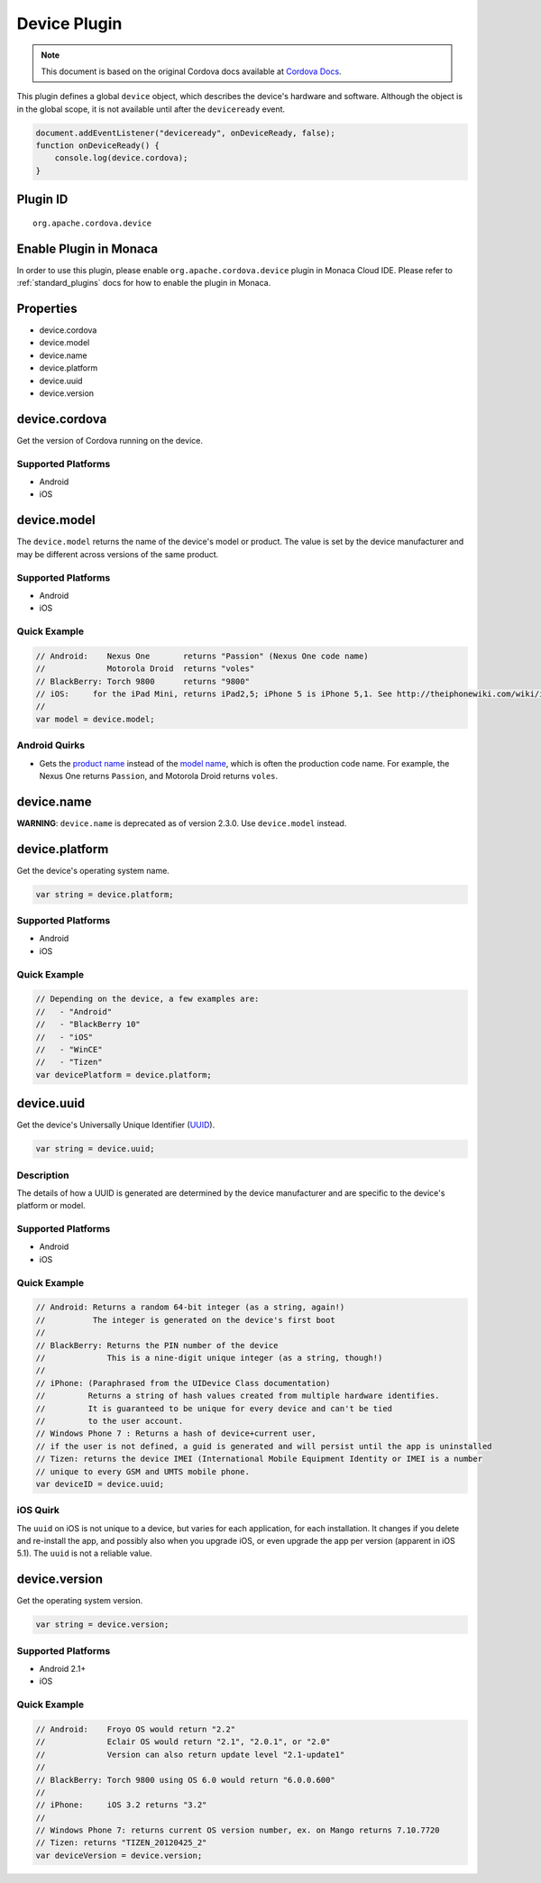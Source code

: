 Device Plugin 
==========================================

.. rst-class:: right-menu


.. raw:: html

  <div>
    <div  style="float: left;" align="left"><b>Plugin Version: </b><a href="https://github.com/apache/cordova-plugin-device/blob/master/RELEASENOTES.md#0210-jun-05-2014">0.2.10</a></div>   
    <div align="right" style="float: right;"><b>Last Edited:</b> 25th Dec 2014</div>
    <br/>
  </div>

.. note:: 
    
    This document is based on the original Cordova docs available at `Cordova Docs <https://github.com/apache/cordova-plugin-device/blob/master/README.md>`_.

This plugin defines a global ``device`` object, which describes the
device's hardware and software. Although the object is in the global
scope, it is not available until after the ``deviceready`` event.

.. code-block:: javascript

    document.addEventListener("deviceready", onDeviceReady, false);
    function onDeviceReady() {
        console.log(device.cordova);
    }

Plugin ID
-----------------------

::
  
  org.apache.cordova.device

Enable Plugin in Monaca
-----------------------

In order to use this plugin, please enable ``org.apache.cordova.device`` plugin in Monaca Cloud IDE. Please refer to :ref:`standard_plugins` docs for how to enable the plugin in Monaca. 

Properties
----------

-  device.cordova
-  device.model
-  device.name
-  device.platform
-  device.uuid
-  device.version

device.cordova
--------------

Get the version of Cordova running on the device.

Supported Platforms
~~~~~~~~~~~~~~~~~~~

-  Android
-  iOS

device.model
------------

The ``device.model`` returns the name of the device's model or product.
The value is set by the device manufacturer and may be different across
versions of the same product.

Supported Platforms
~~~~~~~~~~~~~~~~~~~

-  Android
-  iOS

Quick Example
~~~~~~~~~~~~~

.. code-block:: javascript

    // Android:    Nexus One       returns "Passion" (Nexus One code name)
    //             Motorola Droid  returns "voles"
    // BlackBerry: Torch 9800      returns "9800"
    // iOS:     for the iPad Mini, returns iPad2,5; iPhone 5 is iPhone 5,1. See http://theiphonewiki.com/wiki/index.php?title=Models
    //
    var model = device.model;

Android Quirks
~~~~~~~~~~~~~~

-  Gets the `product
   name <http://developer.android.com/reference/android/os/Build.html#PRODUCT>`__
   instead of the `model
   name <http://developer.android.com/reference/android/os/Build.html#MODEL>`__,
   which is often the production code name. For example, the Nexus One
   returns ``Passion``, and Motorola Droid returns ``voles``.

device.name
-----------

**WARNING**: ``device.name`` is deprecated as of version 2.3.0. Use
``device.model`` instead.

device.platform
---------------

Get the device's operating system name.

.. code-block:: javascript

    var string = device.platform;

Supported Platforms
~~~~~~~~~~~~~~~~~~~

-  Android
-  iOS

Quick Example
~~~~~~~~~~~~~

.. code-block:: javascript

    // Depending on the device, a few examples are:
    //   - "Android"
    //   - "BlackBerry 10"
    //   - "iOS"
    //   - "WinCE"
    //   - "Tizen"
    var devicePlatform = device.platform;


device.uuid
-----------

Get the device's Universally Unique Identifier
(`UUID <http://en.wikipedia.org/wiki/Universally_Unique_Identifier>`__).

.. code-block:: javascript

    var string = device.uuid;

Description
~~~~~~~~~~~

The details of how a UUID is generated are determined by the device
manufacturer and are specific to the device's platform or model.

Supported Platforms
~~~~~~~~~~~~~~~~~~~

-  Android
-  iOS

Quick Example
~~~~~~~~~~~~~

.. code-block:: javascript

    // Android: Returns a random 64-bit integer (as a string, again!)
    //          The integer is generated on the device's first boot
    //
    // BlackBerry: Returns the PIN number of the device
    //             This is a nine-digit unique integer (as a string, though!)
    //
    // iPhone: (Paraphrased from the UIDevice Class documentation)
    //         Returns a string of hash values created from multiple hardware identifies.
    //         It is guaranteed to be unique for every device and can't be tied
    //         to the user account.
    // Windows Phone 7 : Returns a hash of device+current user,
    // if the user is not defined, a guid is generated and will persist until the app is uninstalled
    // Tizen: returns the device IMEI (International Mobile Equipment Identity or IMEI is a number
    // unique to every GSM and UMTS mobile phone.
    var deviceID = device.uuid;

iOS Quirk
~~~~~~~~~

The ``uuid`` on iOS is not unique to a device, but varies for each
application, for each installation. It changes if you delete and
re-install the app, and possibly also when you upgrade iOS, or even
upgrade the app per version (apparent in iOS 5.1). The ``uuid`` is not a
reliable value.

device.version
--------------

Get the operating system version.

.. code-block:: javascript

    var string = device.version;

Supported Platforms
~~~~~~~~~~~~~~~~~~~

-  Android 2.1+
-  iOS

Quick Example
~~~~~~~~~~~~~

.. code-block:: javascript

    // Android:    Froyo OS would return "2.2"
    //             Eclair OS would return "2.1", "2.0.1", or "2.0"
    //             Version can also return update level "2.1-update1"
    //
    // BlackBerry: Torch 9800 using OS 6.0 would return "6.0.0.600"
    //
    // iPhone:     iOS 3.2 returns "3.2"
    //
    // Windows Phone 7: returns current OS version number, ex. on Mango returns 7.10.7720
    // Tizen: returns "TIZEN_20120425_2"
    var deviceVersion = device.version;
